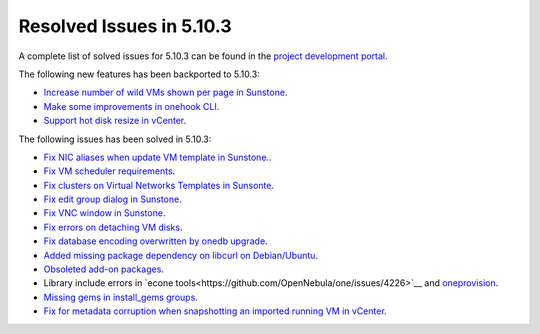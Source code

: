 .. _resolved_issues_5103:

Resolved Issues in 5.10.3
--------------------------------------------------------------------------------

A complete list of solved issues for 5.10.3 can be found in the `project development portal <https://github.com/OpenNebula/one/milestone/33>`__.

The following new features has been backported to 5.10.3:

- `Increase number of wild VMs shown per page in Sunstone <https://github.com/OpenNebula/one/issues/4162>`__.
- `Make some improvements in onehook CLI <https://github.com/OpenNebula/one/issues/4203>`__.
- `Support hot disk resize in vCenter <https://github.com/OpenNebula/one/issues/1542>`__.

The following issues has been solved in 5.10.3:

- `Fix NIC aliases when update VM template in Sunstone. <https://github.com/OpenNebula/one/issues/4178>`__.
- `Fix VM scheduler requirements <https://github.com/OpenNebula/one/issues/4177>`__.
- `Fix clusters on Virtual Networks Templates in Sunsonte <https://github.com/OpenNebula/one/issues/4169>`__.
- `Fix edit group dialog in Sunstone <https://github.com/OpenNebula/one/issues/4153>`__.
- `Fix VNC window in Sunstone <https://github.com/OpenNebula/one/issues/4083>`__.
- `Fix errors on detaching VM disks <https://github.com/OpenNebula/one/issues/4164>`__.
- `Fix database encoding overwritten by onedb upgrade <https://github.com/OpenNebula/one/issues/4212>`__.
- `Added missing package dependency on libcurl on Debian/Ubuntu <https://github.com/OpenNebula/packages/issues/120>`__.
- `Obsoleted add-on packages <https://github.com/OpenNebula/packages/issues/122>`__.
- Library include errors in `econe tools<https://github.com/OpenNebula/one/issues/4226>`__ and `oneprovision <https://github.com/OpenNebula/one/pull/4228>`__.
- `Missing gems in install_gems groups <https://github.com/OpenNebula/one/issues/4092>`__.
- `Fix for metadata corruption when snapshotting an imported running VM in vCenter <https://github.com/OpenNebula/one/issues/3844>`__.
